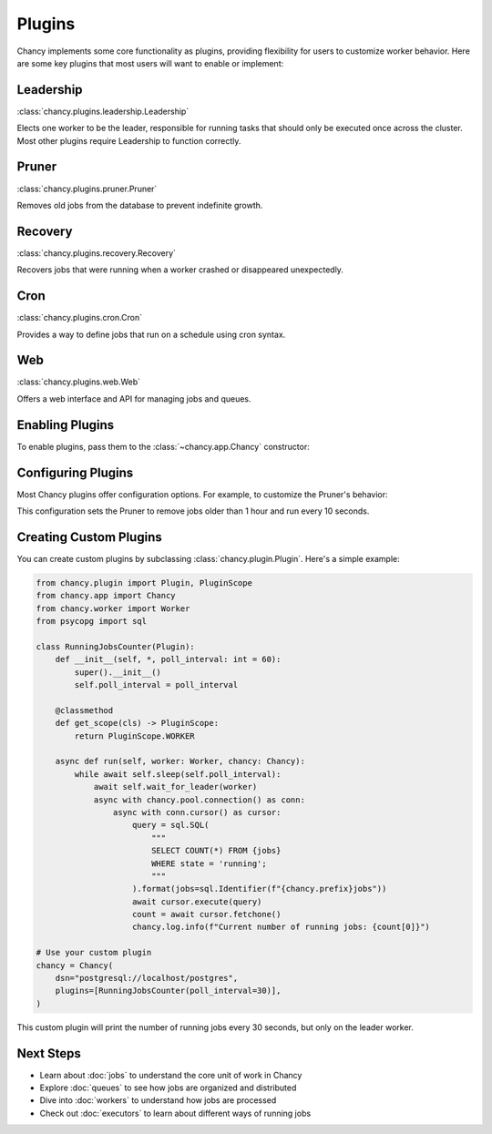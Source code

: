 Plugins
=======

Chancy implements some core functionality as plugins, providing flexibility for
users to customize worker behavior. Here are some key plugins that most users
will want to enable or implement:

Leadership
----------

:class:`chancy.plugins.leadership.Leadership`

Elects one worker to be the leader, responsible for running tasks that should
only be executed once across the cluster. Most other plugins require Leadership
to function correctly.

Pruner
------

:class:`chancy.plugins.pruner.Pruner`

Removes old jobs from the database to prevent indefinite growth.

Recovery
--------

:class:`chancy.plugins.recovery.Recovery`

Recovers jobs that were running when a worker crashed or disappeared
unexpectedly.

Cron
----

:class:`chancy.plugins.cron.Cron`

Provides a way to define jobs that run on a schedule using cron syntax.

Web
---

:class:`chancy.plugins.web.Web`

Offers a web interface and API for managing jobs and queues.

Enabling Plugins
----------------

To enable plugins, pass them to the :class:`~chancy.app.Chancy` constructor:

.. code-block:: python
   :caption: worker.py

    import asyncio
    from chancy import Chancy, Worker, Queue
    from chancy.plugins.pruner import Pruner
    from chancy.plugins.recovery import Recovery
    from chancy.plugins.leadership import Leadership

    async def main():
        async with Chancy(
            dsn="postgresql://localhost/postgres",
            plugins=[
                Pruner(),
                Recovery(),
                Leadership(),
            ],
        ) as chancy:
            await chancy.migrate()
            await Worker(chancy).start()

Configuring Plugins
-------------------

Most Chancy plugins offer configuration options. For example, to customize the
Pruner's behavior:

.. code-block:: python
   :caption: worker.py

    from chancy.plugins.rule import Age
    from chancy.plugins.pruner import Pruner

    async def main():
        async with Chancy(
            dsn="postgresql://localhost/postgres",
            plugins=[
                Queue(name="default", concurrency=10),
                Pruner(Age() > 60 * 60, poll_interval=10),
            ],
        ) as chancy:
           ...

This configuration sets the Pruner to remove jobs older than 1 hour and run
every 10 seconds.

Creating Custom Plugins
-----------------------

You can create custom plugins by subclassing :class:`chancy.plugin.Plugin`.
Here's a simple example:

.. code-block:: python

    from chancy.plugin import Plugin, PluginScope
    from chancy.app import Chancy
    from chancy.worker import Worker
    from psycopg import sql

    class RunningJobsCounter(Plugin):
        def __init__(self, *, poll_interval: int = 60):
            super().__init__()
            self.poll_interval = poll_interval

        @classmethod
        def get_scope(cls) -> PluginScope:
            return PluginScope.WORKER

        async def run(self, worker: Worker, chancy: Chancy):
            while await self.sleep(self.poll_interval):
                await self.wait_for_leader(worker)
                async with chancy.pool.connection() as conn:
                    async with conn.cursor() as cursor:
                        query = sql.SQL(
                            """
                            SELECT COUNT(*) FROM {jobs}
                            WHERE state = 'running';
                            """
                        ).format(jobs=sql.Identifier(f"{chancy.prefix}jobs"))
                        await cursor.execute(query)
                        count = await cursor.fetchone()
                        chancy.log.info(f"Current number of running jobs: {count[0]}")

    # Use your custom plugin
    chancy = Chancy(
        dsn="postgresql://localhost/postgres",
        plugins=[RunningJobsCounter(poll_interval=30)],
    )

This custom plugin will print the number of running jobs every 30 seconds,
but only on the leader worker.


Next Steps
----------
- Learn about :doc:`jobs` to understand the core unit of work in Chancy
- Explore :doc:`queues` to see how jobs are organized and distributed
- Dive into :doc:`workers` to understand how jobs are processed
- Check out :doc:`executors` to learn about different ways of running jobs